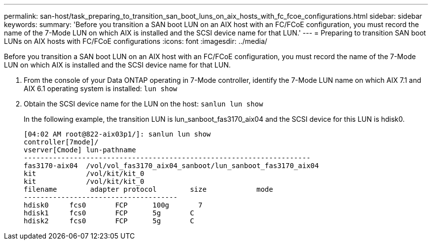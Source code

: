 ---
permalink: san-host/task_preparing_to_transition_san_boot_luns_on_aix_hosts_with_fc_fcoe_configurations.html
sidebar: sidebar
keywords: 
summary: 'Before you transition a SAN boot LUN on an AIX host with an FC/FCoE configuration, you must record the name of the 7-Mode LUN on which AIX is installed and the SCSI device name for that LUN.'
---
= Preparing to transition SAN boot LUNs on AIX hosts with FC/FCoE configurations
:icons: font
:imagesdir: ../media/

[.lead]
Before you transition a SAN boot LUN on an AIX host with an FC/FCoE configuration, you must record the name of the 7-Mode LUN on which AIX is installed and the SCSI device name for that LUN.

. From the console of your Data ONTAP operating in 7-Mode controller, identify the 7-Mode LUN name on which AIX 7.1 and AIX 6.1 operating system is installed: `lun show`
. Obtain the SCSI device name for the LUN on the host: `sanlun lun show`
+
In the following example, the transition LUN is lun_sanboot_fas3170_aix04 and the SCSI device for this LUN is hdisk0.
+
----
[04:02 AM root@822-aix03p1/]: sanlun lun show
controller[7mode]/
vserver[Cmode] lun-pathname
---------------------------------------------------------------------
fas3170-aix04  /vol/vol_fas3170_aix04_sanboot/lun_sanboot_fas3170_aix04
kit            /vol/kit/kit_0
kit            /vol/kit/kit_0
filename	adapter	protocol	size		mode
-------------------------------------
hdisk0     fcs0       FCP      100g	  7
hdisk1     fcs0       FCP      5g       C
hdisk2     fcs0       FCP      5g       C
----
